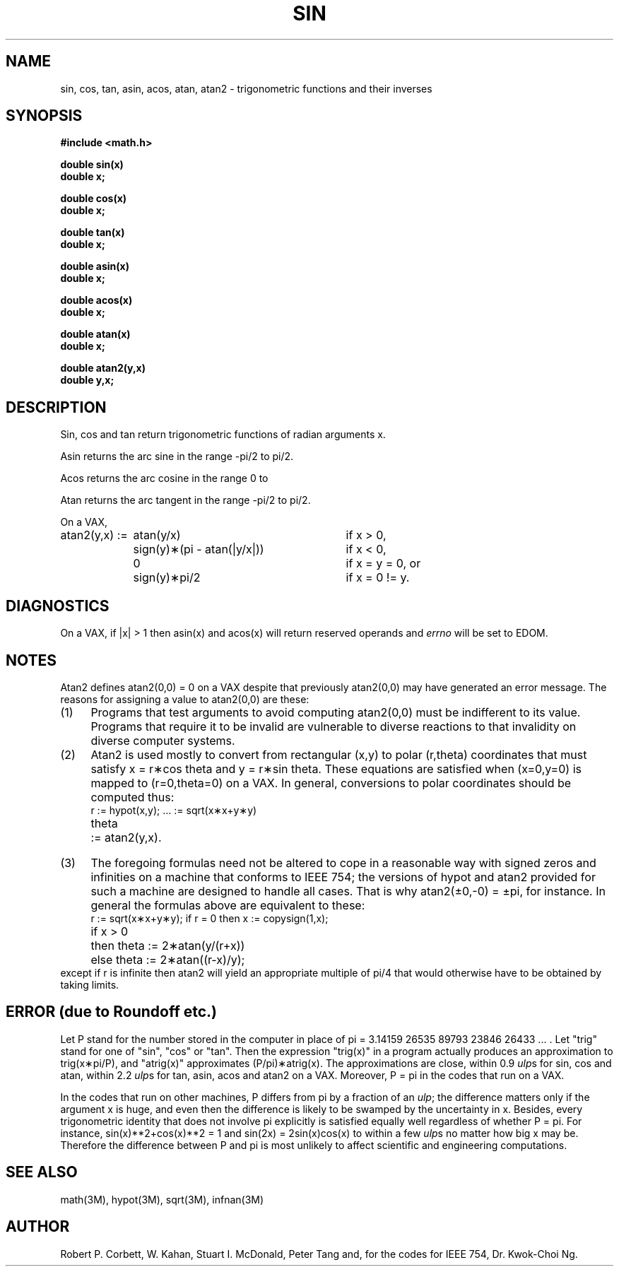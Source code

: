 .\" Copyright (c) 1985 Regents of the University of California.
.\" All rights reserved.  The Berkeley software License Agreement
.\" specifies the terms and conditions for redistribution.
.\"
.\"	@(#)sin.3	6.6 (Berkeley) 5/12/86
.\"
.TH SIN 3M  ""
.UC 4
.de Pi		\" PI stuff sign
.if n \\
\\$2pi\\$1
.if t \\
\\$2\\(*p\\$1
..
.ds up \fIulp\fR
.SH NAME
sin, cos, tan, asin, acos, atan, atan2 \- trigonometric functions
and their inverses
.SH SYNOPSIS
.nf
.B #include <math.h>
.PP
.B double sin(x)
.B double x;
.PP
.B double cos(x)
.B double x;
.PP
.B double tan(x)
.B double x;
.PP
.B double asin(x)
.B double x;
.PP
.B double acos(x)
.B double x;
.PP
.B double atan(x)
.B double x;
.PP
.B double atan2(y,x)
.B double y,x;
.fi
.SH DESCRIPTION
Sin, cos and tan
return trigonometric functions of radian arguments x.
.PP
Asin returns the arc sine in the range 
.Pi /2 \-
to
.Pi /2.
.PP
Acos returns the arc cosine in the range 0 to
.Pi.
.PP
Atan returns the arc tangent in the range
.Pi /2 \-
to
.Pi /2.
.PP
On a VAX,
.nf
.if n \{\
.ta \w'atan2(y,x) := 'u+2n +\w'sign(y)\(**(pi \- atan(|y/x|))'u+2n
atan2(y,x) := 	atan(y/x)	if x > 0,
	sign(y)\(**(pi \- atan(|y/x|))	if x < 0,
	0	if x = y = 0, or
	sign(y)\(**pi/2	if x = 0 != y.  \}
.if t \{\
.ta \w'atan2(y,x) := 'u+2n +\w'sign(y)\(**(\(*p \- atan(|y/x|))'u+2n
atan2(y,x) := 	atan(y/x)	if x > 0,
	sign(y)\(**(\(*p \- atan(|y/x|))	if x < 0,
	0	if x = y = 0, or
	sign(y)\(**\(*p/2	if x = 0 \(!= y.  \}
.ta
.fi
.SH DIAGNOSTICS
On a VAX, if |x| > 1 then asin(x) and acos(x)
will return reserved operands and \fIerrno\fR will be set to EDOM.
.SH NOTES
Atan2 defines atan2(0,0) = 0 on a VAX despite that previously
atan2(0,0) may have generated an error message.
The reasons for assigning a value to atan2(0,0) are these:
.IP (1) \w'\0\0\0\0'u
Programs that test arguments to avoid computing
atan2(0,0) must be indifferent to its value.
Programs that require it to be invalid are vulnerable
to diverse reactions to that invalidity on diverse computer systems. 
.IP (2) \w'\0\0\0\0'u
Atan2 is used mostly to convert from rectangular (x,y)
to polar
.if n\
(r,theta)
.if t\
(r,\(*h)
coordinates that must satisfy x =
.if n\
r\(**cos theta
.if t\
r\(**cos\(*h
and y =
.if n\
r\(**sin theta.
.if t\
r\(**sin\(*h.
These equations are satisfied when (x=0,y=0)
is mapped to 
.if n \
(r=0,theta=0)
.if t \
(r=0,\(*h=0)
on a VAX.  In general, conversions to polar coordinates
should be computed thus:
.nf
.ta 1iR +1n +\w' := hypot(x,y);'u+0.5i
.if n \{\
	r	:= hypot(x,y);	... := sqrt(x\(**x+y\(**y)
	theta	:= atan2(y,x).
.ta \}
.if t \{\
	r	:= hypot(x,y);	... := \(sr(x\u\s82\s10\d+y\u\s82\s10\d)
	\(*h	:= atan2(y,x).
.ta \}
.fi
.IP (3) \w'\0\0\0\0'u
The foregoing formulas need not be altered to cope in a
reasonable way with signed zeros and infinities
on a machine that conforms to IEEE 754;
the versions of hypot and atan2 provided for
such a machine are designed to handle all cases.
That is why atan2(\(+-0,\-0) =
.Pi , \(+-
for instance.
In general the formulas above are equivalent to these:
.RS
.nf
.if n \
r := sqrt(x\(**x+y\(**y); if r = 0 then x := copysign(1,x);
.if t \
r := \(sr(x\(**x+y\(**y);\0\0if r = 0 then x := copysign(1,x);
.br
.if n \
.ta 1i
.if t \
.ta \w'if x > 0'u+2n +\w'then'u+2n
.if n \
if x > 0	then theta := 2\(**atan(y/(r+x))
.if t \
if x > 0	then	\(*h := 2\(**atan(y/(r+x))
.if n \
	else theta := 2\(**atan((r\-x)/y);
.if t \
	else	\(*h := 2\(**atan((r\-x)/y);
.fi
.RE
except if r is infinite then atan2 will yield an
appropriate multiple of
.Pi /4
that would otherwise have to be obtained by taking limits.
.SH ERROR (due to Roundoff etc.)
Let P stand for the number stored in the computer in place of
.Pi " = 3.14159 26535 89793 23846 26433 ... ."
Let "trig" stand for one of "sin", "cos" or "tan".  Then
the expression "trig(x)" in a program actually produces an
approximation to
.Pi /P), trig(x\(**
and "atrig(x)" approximates
.Pi )\(**atrig(x). (P/
The approximations are close,  within 0.9 \*(ups for sin,
cos and atan, within 2.2 \*(ups for tan, asin,
acos and atan2 on a VAX.  Moreover,
.Pi \& "P = "
in the codes that run on a VAX.

In the codes that run on other machines, P differs from
.Pi
by a fraction of an \*(up; the difference matters only if the argument
x is huge, and even then the difference is likely to be swamped by
the uncertainty in x.  Besides, every trigonometric identity that
does not involve
.Pi
explicitly is satisfied equally well regardless of whether
.Pi . "P = "
For instance,
.if n \
sin(x)**2+cos(x)**2\0=\01
.if t \
sin\u\s62\s10\d(x)+cos\u\s62\s10\d(x)\0=\01
and sin(2x)\0=\02\|sin(x)cos(x) to within a few \*(ups no matter how big
x may be.  Therefore the difference between P and
.Pi
is most unlikely to affect scientific and engineering computations.
.SH SEE ALSO
math(3M), hypot(3M), sqrt(3M), infnan(3M)
.SH AUTHOR
Robert P. Corbett, W. Kahan, Stuart\0I.\0McDonald, Peter\0Tang and,
for the codes for IEEE 754, Dr. Kwok\-Choi\0Ng.
